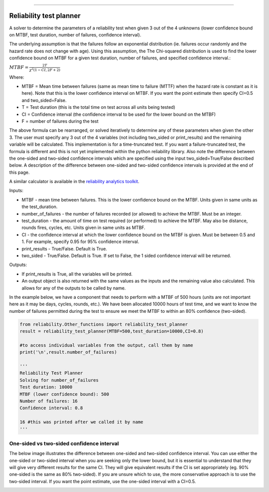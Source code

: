 .. image:: images/logo.png

-------------------------------------

Reliability test planner
''''''''''''''''''''''''

A solver to determine the parameters of a reliability test when given 3 out of the 4 unknowns (lower confidence bound on MTBF, test duration, number of failures, confidence interval).

The underlying assumption is that the failures follow an exponential distribution (ie. failures occur randomly and the hazard rate does not change with age). Using this assumption, the The Chi-squared distribution is used to find the lower confidence bound on MTBF for a given test duration, number of failures, and specified confidence interval.:

:math:`MTBF = \frac{2T}{\chi^{2} \left(1-CI,2F+2\right)}`

Where:

- MTBF = Mean time between failures (same as mean time to failure (MTTF) when the hazard rate is constant as it is here). Note that this is the lower confidence interval on MTBF. If you want the point estimate then specify CI=0.5 and two_sided=False.
- T = Test duration (this is the total time on test across all units being tested)
- CI = Confidence interval (the confidence interval to be used for the lower bound on the MTBF)
- F = number of failures during the test

The above formula can be rearranged, or solved iteratively to determine any of these parameters when given the other 3. The user must specify any 3 out of the 4 variables (not including two_sided or print_results) and the remaining variable will be calculated. This implementation is for a time-truncated test. If you want a failure-truncated test, the formula is different and this is not yet implemented within the python reliability library. Also note the difference between the one-sided and two-sided confidence intervals which are specified using the input two_sided=True/False described below. A description of the difference between one-sided and two-sided confidence intervals is provided at the end of this page.

A similar calculator is available in the `reliability analytics toolkit <https://reliabilityanalyticstoolkit.appspot.com/confidence_limits_exponential_distribution>`_.

Inputs:

-   MTBF - mean time between failures. This is the lower confidence bound on the MTBF. Units given in same units as the test_duration.
-   number_of_failures - the number of failures recorded (or allowed) to achieve the MTBF. Must be an integer.
-   test_duration - the amount of time on test required (or performed) to achieve the MTBF. May also be distance, rounds fires, cycles, etc. Units given in same units as MTBF.
-   CI - the confidence interval at which the lower confidence bound on the MTBF is given. Must be between 0.5 and 1. For example, specify 0.95 for 95% confidence interval.
-   print_results - True/False. Default is True.
-   two_sided - True/False. Default is True. If set to False, the 1 sided confidence interval will be returned.

Outputs:

-   If print_results is True, all the variables will be printed.
-   An output object is also returned with the same values as the inputs and the remaining value also calculated. This allows for any of the outputs to be called by name.

In the example below, we have a component that needs to perform with a MTBF of 500 hours (units are not important here as it may be days, cycles, rounds, etc.). We have been allocated 10000 hours of test time, and we want to know the number of failures permitted during the test to ensure we meet the MTBF to within an 80% confidence (two-sided).

.. code:: python

    from reliability.Other_functions import reliability_test_planner
    result = reliability_test_planner(MTBF=500,test_duration=10000,CI=0.8)

    #to access individual variables from the output, call them by name
    print('\n',result.number_of_failures)

    '''
    Reliability Test Planner
    Solving for number_of_failures
    Test duration: 10000
    MTBF (lower confidence bound): 500
    Number of failures: 16
    Confidence interval: 0.8

    16 #this was printed after we called it by name
    '''

One-sided vs two-sided confidence interval
==========================================

The below image illustrates the difference between one-sided and two-sided confidence interval. You can use either the one-sided or two-sided interval when you are seeking only the lower bound, but it is essential to understand that they will give very different results for the same CI. They will give equivalent results if the CI is set appropriately (eg. 90% one-sided is the same as 80% two-sided). If you are unsure which to use, the more conservative approach is to use the two-sided interval. If you want the point estimate, use the one-sided interval with a CI=0.5.

.. image:: images/CI_diagram.png
